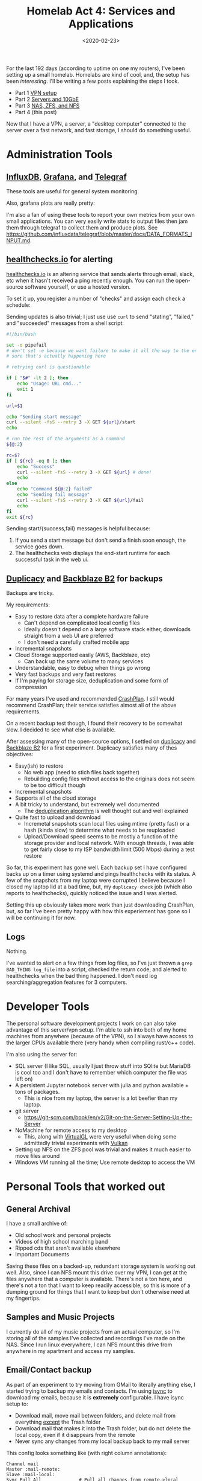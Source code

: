 #+TITLE: Homelab Act 4: Services and Applications
#+DATE: <2020-02-23>

For the last 192 days (according to uptime on one my routers), I've been setting up a small homelab.
Homelabs are kind of cool, and, the setup has been /interesting/.
I'll be writing a few posts explaining the steps I took.

- Part 1 [[./2020-01-09-vpn.org][VPN setup]]
- Part 2 [[./2020-01-11-server-network.org][Servers and 10GbE]]
- Part 3 [[./2020-01-12-nas.org][NAS, ZFS, and NFS]]
- Part 4 (this post)

Now that I have a VPN, a server, a "desktop computer" connected to the server over a fast network, and fast storage, I should do something useful.

* Administration Tools
** [[https://www.influxdata.com/][InfluxDB]], [[https://grafana.com/][Grafana]], and [[https://www.influxdata.com/time-series-platform/telegraf/][Telegraf]]
These tools are useful for general system monitoring.

Also, grafana plots are really pretty:
[[../static/homelab/grafana_temps.png]]

I'm also a fan of using these tools to report your own metrics from your own small applications.
You can very easily write stats to output files then jam them through telegraf to collect them and produce plots.
See https://github.com/influxdata/telegraf/blob/master/docs/DATA_FORMATS_INPUT.md.

** [[https://healthchecks.io][healthchecks.io]] for alerting
[[https://healthchecks.io][healthchecks.io]] is an altering service that sends alerts through email, slack, etc when it hasn't received a ping recently enough.
You can run the open-source software yourself, or use a hosted version.

To set it up, you register a number of "checks" and assign each check a schedule:

Sending updates is also trivial; I just use use =curl= to send "stating", "failed," and "succeeded" messages from a shell script:
#+BEGIN_SRC bash
#!/bin/bash

set -o pipefail
# don't set -e because we want failure to make it all the way to the end, not
# sure that's actually happening here

# retrying curl is questionable

if [ "$#" -lt 2 ]; then
    echo "Usage: URL cmd..."
    exit 1
fi

url=$1

echo "Sending start message"
curl --silent -fsS --retry 3 -X GET ${url}/start
echo

# run the rest of the arguments as a command
${@:2}

rc=$?
if [ ${rc} -eq 0 ]; then
    echo "Success"
    curl --silent -fsS --retry 3 -X GET ${url} # done!
    echo
else
    echo "Command ${@:2} failed"
    echo "Sending fail message"
    curl --silent -fsS --retry 3 -X GET ${url}/fail
    echo
fi
exit ${rc}
#+END_SRC

Sending start/{success,fail} messages is helpful because:
1. If you send a start message but don't send a finish soon enough, the service goes down.
2. The healthchecks web displays the end-start runtime for each successful task in the web ui.

** [[https://duplicacy.com/][Duplicacy]] and [[https://www.backblaze.com/b2/cloud-storage.html][Backblaze B2]] for backups
Backups are tricky.

My requirements:
- Easy to restore data after a complete hardware failure
  - Can't depend on complicated local config files
  - Ideally doesn't depend on a large software stack either, downloads straight from a web UI are preferred
  - I don't need a carefully crafted mobile app
- Incremental snapshots
- Cloud Storage supported easily (AWS, Backblaze, etc)
  - Can back up the same volume to many services
- Understandable, easy to debug when things go wrong
- Very fast backups and very fast restores
- If I'm paying for storage size, deduplication and some form of compression

For many years I've used and recommended [[https://www.crashplan.com/en-us/][CrashPlan]].
I still would recommend CrashPlan; their service satisfies almost all of the above requirements.

On a recent backup test though, I found their recovery to be somewhat slow.
I decided to see what else is available.

After assessing many of the open-source options, I settled on [[https://duplicacy.com/][duplicacy]] and [[https://www.backblaze.com/b2/cloud-storage.html][Backblaze B2]] for a first experiment.
Duplicacy satisfies many of thes objectives:
- Easy(ish) to restore
  - No web app (need to stich files back together)
  - Rebuilding config files without access to the originals does not seem to be too difficult though
- Incremental snapshots
- Supports all of the cloud storage
- A bit tricky to understand, but extremely well documented
  - The [[https://forum.duplicacy.com/t/lock-free-deduplication-algorithm/1093][deduplication algorithm]] is well thought out and well explained
- Quite fast to upload and download
  - Incremetal snapshots scan local files using mtime (pretty fast) or a hash (kinda slow) to determine what needs to be reuploaded
  - Upload/Download speed seems to be mostly a function of the storage provider and local network. With enough threads, I was able to get fairly close to my ISP bandwidth limit (500 Mbps) during a test restore

So far, this experiment has gone well.
Each backup set I have configured backs up on a timer using systemd and pings healthchecks with its status.
A few of the snapshots from my laptop were corrupted I believe because I closed my laptop lid at a bad time, but, my =duplicacy check= job (which also reports to healthchecks), quickly noticed the issue and I was alerted.

Setting this up obviously takes more work than just downloading CrashPlan, but, so far I've been pretty happy with how this experiement has gone so I will be continuing it for now.

** Logs
Nothing.

I've wanted to alert on a few things from log files, so I've just thrown a =grep BAD_THING log_file= into a script, checked the return code, and alerted to healthchecks when the bad thing happened.
I don't need log searching/aggregation features for 3 computers.

* Developer Tools
The personal software development projects I work on can also take advantage of this server/vpn setup.
I'm able to ssh into both of my home machines from anywhere (because of the VPN), so I always have access to the larger CPUs available there (very handy when compiling rust/c++ code).

I'm also using the server for:
- SQL server (I like SQL, usually I just throw stuff into SQlite but MariaDB is cool too and I don't have to remember which computer the file was left on)
- A persistent Jupyter notebook server with julia and python available + tons of packages.
  - This is nice from my laptop, the server is a lot beefier than my laptop.
- git server
  - https://git-scm.com/book/en/v2/Git-on-the-Server-Setting-Up-the-Server
- NoMachine for remote access to my desktop
  - This, along with [[https://wiki.archlinux.org/index.php/VirtualGL][VirtualGL]] were very useful when doing some admittedly trivial experiments with [[https://www.khronos.org/vulkan/][Vulkan]]
- Setting up NFS on the ZFS pool was trivial and makes it much easier to move files around
- Windows VM running all the time; Use remote desktop to access the VM

* Personal Tools that worked out
** General Archival
I have a small archive of:
- Old school work and personal projects
- Videos of high school marching band
- Ripped cds that aren't available elsewhere
- Important Documents

Saving these files on a backed-up, redundant storage system is working out well.
Also, since I can NFS mount this drive over my VPN, I can get at the files anywhere that a computer is available.
There's not a ton here, and there's not a ton that I want to keep readily accessible, so this is more of a dumping ground for things that I want to keep but don't otherwise need at my fingertips.

** Samples and Music Projects
I currently do all of my music projects from an actual computer, so I'm storing all of the samples I've collected and recordings I've made on the NAS.
Since I run linux everywhere, I can NFS mount this drive from anywhere in my apartment and access my samples.

** Email/Contact backup
As part of an experiment to try moving from GMail to literally anything else, I started trying to backup my emails and contacts.
I'm using [[http://isync.sourceforge.net/][isync]] to download my emails, because it is *extremely* configurable.
I have isync setup to:
- Download mail, move mail between folders, and delete mail from everything _except_ the Trash folder
- Download mail that makes it into the Trash folder, but do not delete the local copy, even if it disappears from the remote
- Never sync any changes from my local backup back to my mail server

This config looks something like (with right column annotations):

#+begin_src
Channel mail
Master :mail-remote:
Slave :mail-local:
Sync Pull All              # Pull all changes from remote->local
Patterns % !Trash          # Don't sync the Trash folder
Create Slave               # If a directory is missing on the slave, create it
Remove Slave               # Remove directory from slave if it doens't exist on master
CopyArrivalDate yes
SyncState *
Expunge Slave              # Actually delete stuff on the slave if it gets deleted on master

Channel mail-archive       # mostly the same, but filters down to Trash only and never expunge
Master :mail-remote:
Slave :mail-local:
Pattern Trash
Sync Pull All
Create Slave
Remove slave
CopyArrivalDate yes
SyncState *
#+end_src

** RSS feeds
I'm running [[https://github.com/wking/rss2email/][rss2email]] on the server to send RSS feeds to my email.
Using a 32 core behemoth to run a python script daily is silly, but oh well.

rss2email works wonderfully and I highly recommend it.
This came about for me because I wanted to read RSS feeds in emacs, but I also wanted to be able to mark stuff as read on my phone.
My email is available on my phone, and I can make my email show up in emacs, so I'm trying this out.

** WeeChat
WeeChat has a pretty nifty [[https://weechat.org/files/doc/devel/weechat_relay_protocol.en.html][relay protocol]] that can be used to remotely access your WeeChat instance from a browser or mobile device.
I've been running WeeChat on my machine instead of figuring out how to configure ZNC or some other bouncer.
Im not super active on IRC, but I've been happy with this approach and these tools.

* Personal Tools that didn't work out
** Photos
I have a large collection of RAW photos captured in a variety of vendor-specific RAW formats.
Getting these onto storage I owned and controlled was the main reason I built my NAS server.

Up until recently, Adobe's cloud version of Lightroom (Lightroom CC) has worked really well for me.
- I don't really need or want Photoshop, I just want to process RAW files
- The facial recognition it does is extremely useful
- The AI powered search is neat and sometimes works
- Great support for many RAW file formats
- It's pretty hard to make a mistake and lose photos
- Most importantly: I can edit my photos anywhere, and upload from any device

However, on a recent trip a few deficiences started to stand out:
- The web-app really isn't very good yet; I've kept Windows installed on my laptop purely for lightroom
  - Booting windows and waiting for it to automatically update for an hour is annoying
- There's no seamless way to include locally-stored photos in your collection
  - If your network collection is too slow to upload a bunch of giant 50 meg RAW files (or Windows is sucking all your bandwidth to download an update), there's no a good way to view/edit the photos you took for the day from a local copy (with the sync running as a background task).
- Lightroom is pretty slow
  - Part of the problem is that some RAW files are extremely difficult to process quickly without a GPU
- It is nearly impossible to get photos out of lightroom easily

I tried to glue together pieces of open source software to get some important subset of the above features, but, this never totally worked.

The closest thing that currently exists is [[https://www.digikam.org/][DigiKam]] with a [[https://userbase.kde.org/Digikam/Using_digiKam_with_MySQL][Remote Database]].
DigiKam is a really great piece of software.
Combine DigiKam with [[https://www.darktable.org/][Darktable]] and [[https://rawtherapee.com/][rawtherapee]] and you'll have a truly wonderful desktop photo editing suite.

But, if you try to access your NFS photo collection over a crappy internet connection, even with the MySQL database, this isn't going to work out so well.
Also, good luck doing anything with your phone.

I tried a bunch of crazy things to get this to work well from multiple machines and over poor internet connections, including keeping the entire DigiKam collection (and database) in [[https://git-annex.branchable.com/][git-annex]].

For now, I'll be sticking with lightroom, but I'm keeping my eyes open for something better.
I didn't trust any of the other solutions I came up with to be robust and reliable, and I didn't feel like I was gaining enough to give up the AI search, mobile editing, etc.

I don't mean for this to be an indictment of the open source stuff; the open source stuff is really good.
The photo editing world just really hasn't caught onto the "cloud" thing yet.
This space is also packed with proprietary software, proprietary file formats, and is sort of fundamentally unix-y.
Adobe is the only company currently offering a cloud RAW editor with these nifty AI features.
Everyone else that wants to use more than one machine generally has some crazy scheme involving Dropbox, partial syncing, and multiple databases (in flat files).

In a couple of months, I'll probably try this again.
Maybe I'll even build my own editor/manager software that works perfectly and does everything.

** Movies/TV/Music
I considered turning this into a media streaming box, but it's nearly impossible to legally obtain copies of most of the TV and movies I want to keep around.
If I could easily get legal digital copies of the TV shows I want to watch, I'd be happy to pay, download, and manage the storage myself.
This isn't the case, so I'm just going to keep unhappily renting all of the media I consume.

For music, I've been pretty happy keeping unique, hard to stream music sitting around in FLAC files in my junk archive, then uploading the albums to Google Play Music for streaming from my phone and office.

** Notes, Papers, TODO lists
I'm currently using:
- [[https://www.mendeley.com/][Mendeley]] to store a bunch of papers I've read and want to read, with good metadata
- [[https://todoist.com/][todoist]] to manage todo lists
- [[https://orgmode.org/][org-mode]] to take notes about things on a real computer

In theory, all of this could be done with orgmode, but I haven't been able to find a good way to sync org mode (with attachments) to mobile devices.
More or less I've decided that I don't need to or want to actually write orgmode notes on a mobile device.
I'm using todoist and email to send myself things I need to capture, then capturing them when I have a real computer.
I can export everything as HTML for read only access on my phone, in a form factor that works well on a small screen (not yet automated or searchable).

I haven't figured out papers because I haven't tried to wrangle orgmode correctly to manage/tag/adjust metadata for them.
Also, I regularly capture and sometimes read papers from my phone, so I need to find a proper workflow for managing these from my phone somehow.

Even if I could move all of this to orgmode, I'd still not be using the server for much of anything.
In the best case, I'd have a handful of text files in a git repo (or nextcloud or something), and a pile of PDFs on the NAS.
Again, none of this really requires a massive server.

** Everything Else
Most of the things I use on a regular basis in my life outside of work aren't realistically replacable with self-hosted versions of things.

If I refuse to use facebook messenger (or facebook) to stay in touch with people, they simply will not stay in touch or invite me to events.
Volunteer organizations I'm involved in use Google Docs to collaborate.
All of my financial applications are closed off and nearly impossible to access with custom code.
Lots of smart-junk needs to phone home to be fully functional.

I considered self-hosting email, but I'm not willing to deal with IP reputation issues and I'm not sure I want to have to keep my server running reliably enough to depend on it for email.
I'm not going to self-host a password manager because I'll be royally screwed if my server goes down.

* (false) Dichotomy?
Since I like to jam the world into neat little dichotomies, here's some attempts explain why some things worked well for me and some things did not.
I've come up with two ways to word this.
I think they are equivalent:
- Developer Tools vs Consumer Products
- Power User Tools I use in a terminal vs Mobile/Web Apps I use on my phone or browser

I'm generally happy using developer tools, but generally unhappy when I interact with consumer products.
I'm generally extremely comfortable convoluted keybindings or jamming together sed/grep/awk pipelines, but am often irritated when I get stuck in some tool that is "user friendly."

There's a few possible (hyperbolic) explanations:
1. I'm a developer so it's obvious that I'd have the same mindset as other developers
2. Developer/sysadmin tools are pretty mature, or build on mature UNIX foundations. There are more integrations and tools already available for this reason.
   - IMAP syncing and healthchecks are examples of this.
   - I can =grep= almost anything that lives in developer/sysadmin land. I can't =grep= my =gmail=.
3. There's some fundamental difference between the way "developers/power users" and "consumers" want to interact with their computers
4. "Modern" design is terrible/user-hostile because of an intense focus on ease of use
   - UNIXy stuff was designed for interoperability, not ease of use.
   - Modern apps are designed for ease of use.
   - Cloud providers have little incentive to make their products easily interoperate with other things, and even less incentive to let you easily extract your data.
   - Favorite Example: Instagram doesn't allow links anywhere other than a link in your user profile. This lets instagram control (through ads) most of the ways that people will leave the site. Good discussion on this [[https://anildash.com/2019/12/10/link-in-bio-is-how-they-tried-to-kill-the-web/][here]].
5. It hard to make "power user" tools that are usable on a mobile device
6. I'm wrong. The tools I think are produtive are actually terrible.
   - Maybe I shouldn't be trying to type regex into gmail's search and just learn how to type "from:realist@gmail.com to:dreamer@not-gmail.com" into the search box.

Reality is probably some combination of all of these.

* Closing Rant
Having an always-on machine, that I can get a virtual terminal on for adminstration has been convenient.
Running my own DNS server with ad-blocking baked in has been fantastic.
Having a rock-solid VPN server that I control, and that lets me ssh into my local machines from anywhere has been a game changer.
Having a sweet server to occasionally run some tests or play with my 10 gig network is pretty great.

Using a High Powered Xeon Server to backup some files, sometimes send me some emails, and host a metrics database is absurd.

I'm disappointed that having my own server hasn't turned out to be more useful.
Everything I use is a cloud service; everything I use to interact with other people is a cloud service.
Many modern cloud services are simply better than their self hosted alternatives.

From a practial perspective, I'm most disappointed that I haven't managed to glue together or build something open source/self hosted to mange my photos.

For a more philosophical perspective, I'm really disappointed that I keep running up against walled gardens with opaque protocols.
To be clear, I have no issue paying someone else to run services for me.
I also don't really have any issue with services that use funky protocols, or even if the entire service is closed-source and super proprietary.
I'm bothered that it is so difficult to move data between services and to easily hook things together to orchestrate some workflow I want.

In a perfect world, I'd be able to pay companies to host my email, do AI magic on my photos, provide storage for backups, etc.
Then, ideally, I'd be able to glue this all together myself.
I'd like to be able to move data between these services, bring my own storage, and build little custom tools to do cool tricks with the tools I have available.

In today's world, if I pay a company to host my email, I can't get push notifications on an Android phone, unless my email provider has built a custom app that uses google's servers to send messages to my phone (ironically the state of the world is very slightly better on apple devices).

In today's world, I can pay Adobe to host my photos, do magic AI stuff on them, and give me a nice editor, but I can barely get my photos out.

I can use Mendeley's free service to manage my PDFs, but I can't easily build a workflow that moves files between their cloud storage and my wifi-enabled eink reader (which can easily run custom code).

Maybe I just need to be patient and wait for all of these cloud products to become more mature.
Maybe there's something in the [[https://fediverse.network/about][fediverse]] ([[https://matrix.org/][matrix]] and [[https://www.w3.org/TR/activitypub/][ActivityPub]] look promising) that solves some of these problems.
Maybe I just need to move on and go do something more productive with my time..
